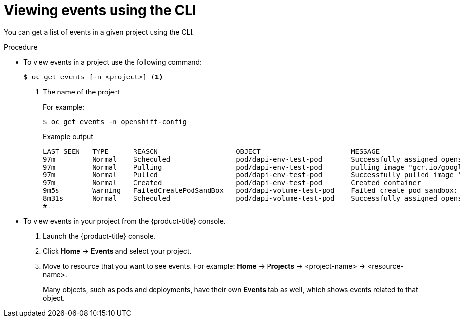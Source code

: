 // Module included in the following assemblies:
//
// * nodes/nodes-containers-events.adoc

:_mod-docs-content-type: PROCEDURE
[id="nodes-containers-events-viewing-cli_{context}"]
= Viewing events using the CLI

You can get a list of events in a given project using the CLI.

.Procedure

* To view events in a project use the following command:
+
[source,terminal]
----
$ oc get events [-n <project>] <1>
----
<1> The name of the project.
+
For example:
+
[source,terminal]
----
$ oc get events -n openshift-config
----
+
.Example output
[source,terminal]
----
LAST SEEN   TYPE      REASON                   OBJECT                      MESSAGE
97m         Normal    Scheduled                pod/dapi-env-test-pod       Successfully assigned openshift-config/dapi-env-test-pod to ip-10-0-171-202.ec2.internal
97m         Normal    Pulling                  pod/dapi-env-test-pod       pulling image "gcr.io/google_containers/busybox"
97m         Normal    Pulled                   pod/dapi-env-test-pod       Successfully pulled image "gcr.io/google_containers/busybox"
97m         Normal    Created                  pod/dapi-env-test-pod       Created container
9m5s        Warning   FailedCreatePodSandBox   pod/dapi-volume-test-pod    Failed create pod sandbox: rpc error: code = Unknown desc = failed to create pod network sandbox k8s_dapi-volume-test-pod_openshift-config_6bc60c1f-452e-11e9-9140-0eec59c23068_0(748c7a40db3d08c07fb4f9eba774bd5effe5f0d5090a242432a73eee66ba9e22): Multus: Err adding pod to network "ovn-kubernetes": cannot set "ovn-kubernetes" ifname to "eth0": no netns: failed to Statfs "/proc/33366/ns/net": no such file or directory
8m31s       Normal    Scheduled                pod/dapi-volume-test-pod    Successfully assigned openshift-config/dapi-volume-test-pod to ip-10-0-171-202.ec2.internal
#...
----


* To view events in your project from the {product-title} console.
+
. Launch the {product-title} console.
+
. Click *Home* -> *Events* and select your project.

. Move to resource that you want to see events. For example: *Home* -> *Projects* -> <project-name> -> <resource-name>.
+
Many objects, such as pods and deployments, have their own
*Events* tab as well, which shows events related to that object.